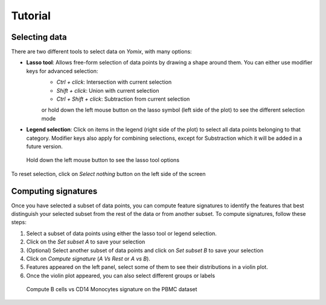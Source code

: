 Tutorial
========

Selecting data
--------------

There are two different tools to select data on *Yomix*, with many options:

- **Lasso tool**: Allows free-form selection of data points by drawing a shape around them. You can either use modifier keys for advanced selection:
    - *Ctrl + click*: Intersection with current selection
    - *Shift + click*: Union with current selection
    - *Ctrl + Shift + click*: Subtraction from current selection

    or hold down the left mouse button on the lasso symbol (left side of the plot) to see the different selection mode

- **Legend selection**: Click on items in the legend (right side of the plot) to select all data points belonging to that category. Modifier keys also apply for combining selections, except for Substraction which it will be added in a future version.

.. figure:: ../../yomix/assets/lasso_select_modes.png
    
    Hold down the left mouse button to see the lasso tool options

To reset selection, click on *Select nothing* button on the left side of the screen

Computing signatures
--------------------

Once you have selected a subset of data points, you can compute feature signatures to identify the features that best distinguish your selected subset from the rest of the data or from another subset.
To compute signatures, follow these steps:

1. Select a subset of data points using either the lasso tool or legend selection.
2. Click on the *Set subset A* to save your selection
3. (Optional) Select another subset of data points and click on *Set subset B* to save your selection
4. Click on *Compute signature* (*A Vs Rest* or *A vs B*).
5. Features appeared on the left panel, select some of them to see their distributions in a violin plot.
6. Once the violin plot appeared, you can also select different groups or labels

.. figure:: ../../yomix/assets/signatures_fast.gif
    
    Compute B cells vs CD14 Monocytes signature on the PBMC dataset

